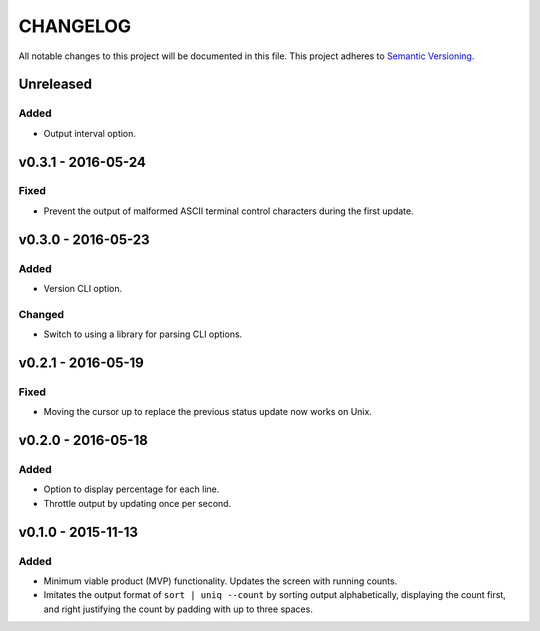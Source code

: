 =========
CHANGELOG
=========

All notable changes to this project will be documented in this file.
This project adheres to `Semantic Versioning <http://semver.org/>`_.


**********
Unreleased
**********

Added
=====

* Output interval option.


*******************
v0.3.1 - 2016-05-24
*******************

Fixed
=====

* Prevent the output of malformed ASCII terminal control characters
  during the first update.


*******************
v0.3.0 - 2016-05-23
*******************

Added
=====

* Version CLI option.

Changed
=======

* Switch to using a library
  for parsing CLI options.


*******************
v0.2.1 - 2016-05-19
*******************

Fixed
=====

* Moving the cursor up
  to replace the previous status update
  now works on Unix.


*******************
v0.2.0 - 2016-05-18
*******************

Added
=====

* Option to display percentage for each line.
* Throttle output by updating once per second.


*******************
v0.1.0 - 2015-11-13
*******************

Added
=====

* Minimum viable product (MVP) functionality.
  Updates the screen with running counts.
* Imitates the output format of ``sort | uniq --count``
  by sorting output alphabetically,
  displaying the count first,
  and right justifying the count by padding with up to three spaces.
